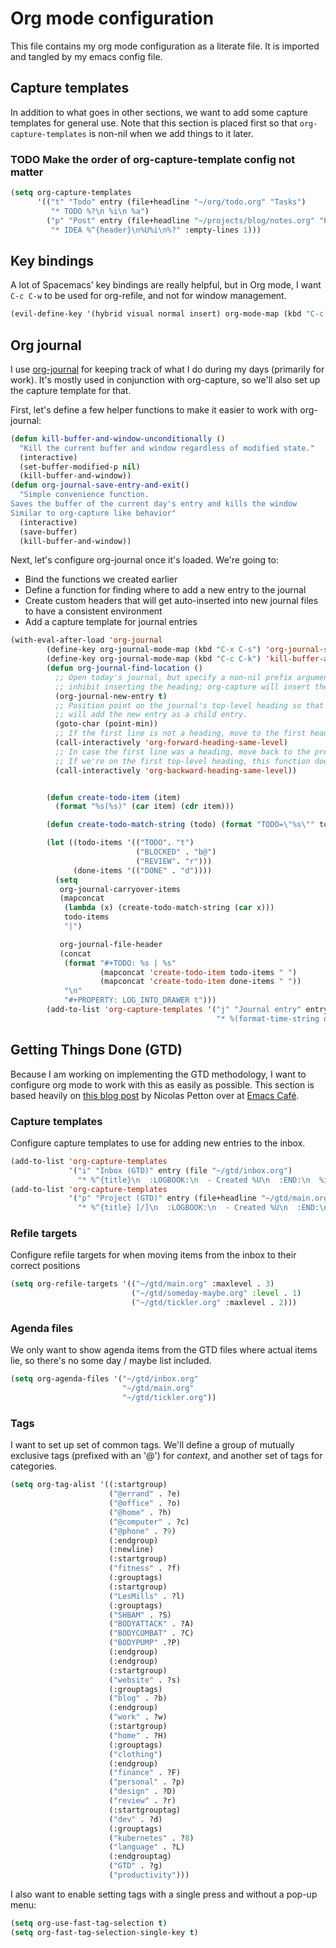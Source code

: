 #+TAGS: keybinding | { os : macos | linux } | GTD

* Org mode configuration
  This file contains my org mode configuration as a literate file. It is imported and tangled by my emacs config file.
** Capture templates
   In addition to what goes in other sections, we want to add some capture templates for general use. Note that this section is placed first so that ~org-capture-templates~ is non-nil when we add things to it later.
*** TODO Make the order of org-capture-template config not matter
   #+begin_src emacs-lisp
     (setq org-capture-templates
           '(("t" "Todo" entry (file+headline "~/org/todo.org" "Tasks")
              "* TODO %?\n %i\n %a")
             ("p" "Post" entry (file+headline "~/projects/blog/notes.org" "Posts")
              "* IDEA %^{header}\n%U%i\n%?" :empty-lines 1)))
   #+end_src
** Key bindings
   A lot of Spacemacs' key bindings are really helpful, but in Org mode, I want ~C-c C-w~ to be used for org-refile, and not for window management.
   #+begin_src emacs-lisp
     (evil-define-key '(hybrid visual normal insert) org-mode-map (kbd "C-c C-w") 'org-refile)
   #+end_src
** Org journal
   I use [[https://github.com/bastibe/org-journal][org-journal]] for keeping track of what I do during my days (primarily for work). It's mostly used in conjunction with org-capture, so we'll also set up the capture template for that.

   First, let's define a few helper functions to make it easier to work with org-journal:
   #+begin_src emacs-lisp
      (defun kill-buffer-and-window-unconditionally ()
        "Kill the current buffer and window regardless of modified state."
        (interactive)
        (set-buffer-modified-p nil)
        (kill-buffer-and-window))
      (defun org-journal-save-entry-and-exit()
        "Simple convenience function.
      Saves the buffer of the current day's entry and kills the window
      Similar to org-capture like behavior"
        (interactive)
        (save-buffer)
        (kill-buffer-and-window))
   #+end_src

   Next, let's configure org-journal once it's loaded. We're going to:
   - Bind the functions we created earlier
   - Define a function for finding where to add a new entry to the journal
   - Create custom headers that will get auto-inserted into new journal files to have a consistent environment
   - Add a capture template for journal entries

   #+begin_src emacs-lisp
     (with-eval-after-load 'org-journal
             (define-key org-journal-mode-map (kbd "C-x C-s") 'org-journal-save-entry-and-exit)
             (define-key org-journal-mode-map (kbd "C-c C-k") 'kill-buffer-and-window-unconditionally)
             (defun org-journal-find-location ()
               ;; Open today's journal, but specify a non-nil prefix argument in order to
               ;; inhibit inserting the heading; org-capture will insert the heading.
               (org-journal-new-entry t)
               ;; Position point on the journal's top-level heading so that org-capture
               ;; will add the new entry as a child entry.
               (goto-char (point-min))
               ;; If the first line is not a heading, move to the first heading in the file.
               (call-interactively 'org-forward-heading-same-level)
               ;; In case the first line was a heading, move back to the previous top-level heading.
               ;; If we're on the first top-level heading, this function does nothing.
               (call-interactively 'org-backward-heading-same-level))


             (defun create-todo-item (item)
               (format "%s(%s)" (car item) (cdr item)))

             (defun create-todo-match-string (todo) (format "TODO=\"%s\"" todo))

             (let ((todo-items '(("TODO". "t")
                                 ("BLOCKED" . "b@")
                                 ("REVIEW". "r")))
                   (done-items '(("DONE" . "d"))))
               (setq
                org-journal-carryover-items
                (mapconcat
                 (lambda (x) (create-todo-match-string (car x)))
                 todo-items
                 "|")

                org-journal-file-header
                (concat
                 (format "#+TODO: %s | %s"
                         (mapconcat 'create-todo-item todo-items " ")
                         (mapconcat 'create-todo-item done-items " "))
                 "\n"
                 "#+PROPERTY: LOG_INTO_DRAWER t")))
             (add-to-list 'org-capture-templates '("j" "Journal entry" entry (function org-journal-find-location)
                                                   "* %(format-time-string org-journal-time-format)%^{Title}\n%i%?")))
   #+end_src
** Getting Things Done (GTD)
   Because I am working on implementing the GTD methodology, I want to configure org mode to work with this as easily as possible. This section is based heavily on [[https://emacs.cafe/emacs/orgmode/gtd/2017/06/30/orgmode-gtd.html][this blog post]] by Nicolas Petton over at [[https://emacs.cafe/emacs/orgmode/gtd/2017/06/30/orgmode-gtd.html][Emacs Café]].

*** Capture templates
    Configure capture templates to use for adding new entries to the inbox.
    #+begin_src emacs-lisp
      (add-to-list 'org-capture-templates
                   '("i" "Inbox (GTD)" entry (file "~/gtd/inbox.org")
                     "* %^{title}\n  :LOGBOOK:\n  - Created %U\n  :END:\n  %i%?"  :empty-lines 1))
      (add-to-list 'org-capture-templates
                   '("p" "Project (GTD)" entry (file+headline "~/gtd/main.org" "Tasks")
                     "* %^{title} [/]\n  :LOGBOOK:\n  - Created %U\n  :END:\n  %i%?"  :empty-lines 1))
    #+end_src

*** Refile targets
    Configure refile targets for when moving items from the inbox to their correct positions
    #+begin_src emacs-lisp
      (setq org-refile-targets '(("~/gtd/main.org" :maxlevel . 3)
                                 ("~/gtd/someday-maybe.org" :level . 1)
                                 ("~/gtd/tickler.org" :maxlevel . 2)))
    #+end_src

*** Agenda files
    We only want to show agenda items from the GTD files where actual items lie, so there's no some day / maybe list included.
    #+begin_src emacs-lisp
      (setq org-agenda-files '("~/gtd/inbox.org"
                               "~/gtd/main.org"
                               "~/gtd/tickler.org"))
    #+end_src

*** Tags
    I want to set up set of common tags. We'll define a group of mutually exclusive tags (prefixed with an '@') for /context/, and another set of tags for categories.
    #+begin_src emacs-lisp
      (setq org-tag-alist '((:startgroup)
                            ("@errand" . ?e)
                            ("@office" . ?o)
                            ("@home" . ?h)
                            ("@computer" . ?c)
                            ("@phone" . ?9)
                            (:endgroup)
                            (:newline)
                            (:startgroup)
                            ("fitness" . ?f)
                            (:grouptags)
                            (:startgroup)
                            ("LesMills" . ?l)
                            (:grouptags)
                            ("SHBAM" . ?S)
                            ("BODYATTACK" . ?A)
                            ("BODYCOMBAT" . ?C)
                            ("BODYPUMP" .?P)
                            (:endgroup)
                            (:endgroup)
                            (:startgroup)
                            ("website" . ?s)
                            (:grouptags)
                            ("blog" . ?b)
                            (:endgroup)
                            ("work" . ?w)
                            (:startgroup)
                            ("home" . ?H)
                            (:grouptags)
                            ("clothing")
                            (:endgroup)
                            ("finance" . ?F)
                            ("personal" . ?p)
                            ("design" . ?D)
                            ("review" . ?r)
                            (:startgrouptag)
                            ("dev" . ?d)
                            (:grouptags)
                            ("kubernetes" . ?8)
                            ("language" . ?L)
                            (:endgrouptag)
                            ("GTD" . ?g)
                            ("productivity")))
    #+end_src

    I also want to enable setting tags with a single press and without a pop-up menu:
    #+begin_src emacs-lisp
      (setq org-use-fast-tag-selection t)
      (setq org-fast-tag-selection-single-key t)
    #+end_src

